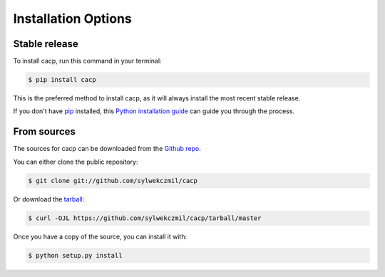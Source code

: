 .. highlight:: shell

====================
Installation Options
====================


Stable release
--------------

To install cacp, run this command in your terminal:

.. code-block:: console

    $ pip install cacp

This is the preferred method to install cacp, as it will always install the most recent stable release.

If you don't have `pip`_ installed, this `Python installation guide`_ can guide
you through the process.

.. _pip: https://pip.pypa.io
.. _Python installation guide: http://docs.python-guide.org/en/latest/starting/installation/


From sources
------------

The sources for cacp can be downloaded from the `Github repo`_.

You can either clone the public repository:

.. code-block:: console

    $ git clone git://github.com/sylwekczmil/cacp

Or download the `tarball`_:

.. code-block:: console

    $ curl -OJL https://github.com/sylwekczmil/cacp/tarball/master

Once you have a copy of the source, you can install it with:

.. code-block:: console

    $ python setup.py install


.. _Github repo: https://github.com/sylwekczmil/cacp
.. _tarball: https://github.com/sylwekczmil/cacp/tarball/master
